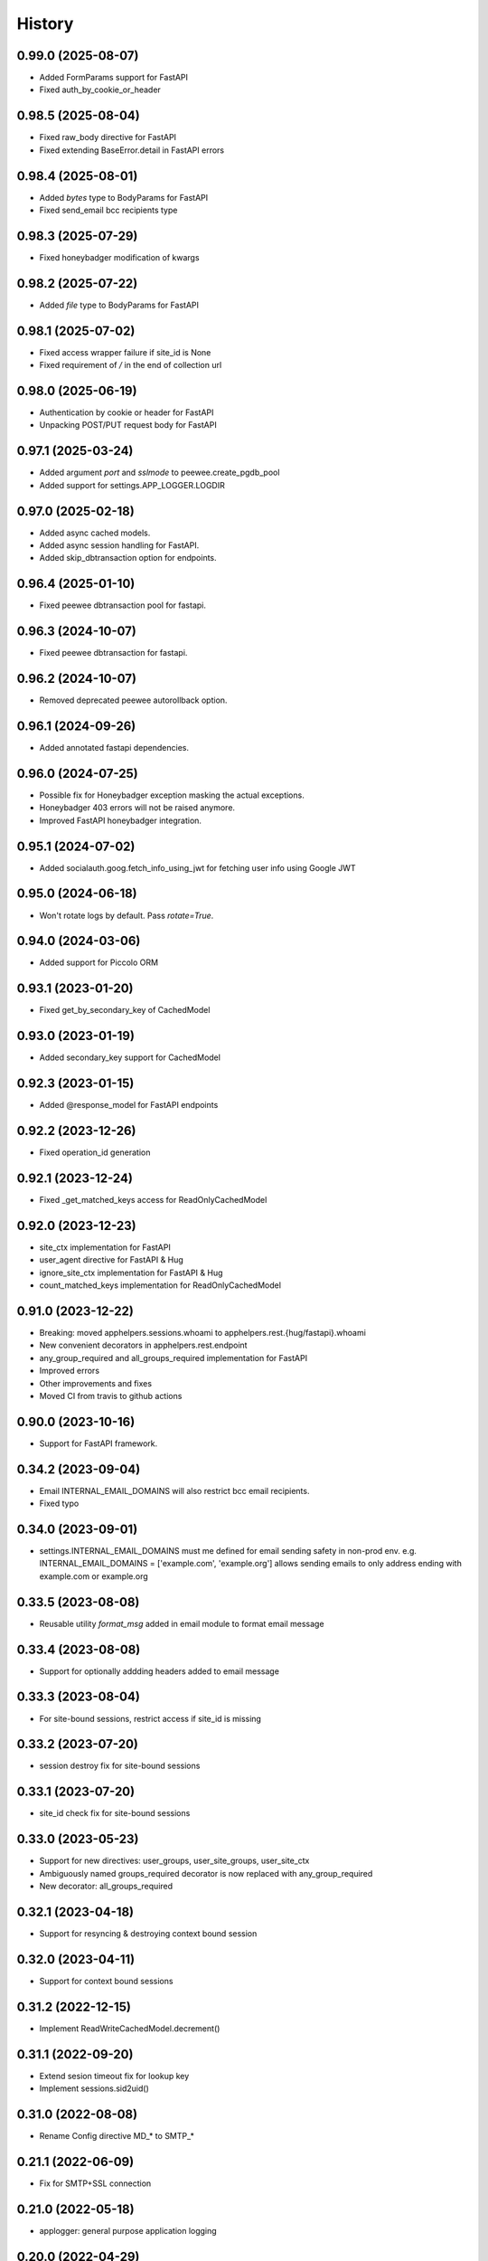 =======
History
=======

0.99.0 (2025-08-07)
-------------------
* Added FormParams support for FastAPI
* Fixed auth_by_cookie_or_header

0.98.5 (2025-08-04)
-------------------
* Fixed raw_body directive for FastAPI
* Fixed extending BaseError.detail in FastAPI errors

0.98.4 (2025-08-01)
-------------------
* Added `bytes` type to BodyParams for FastAPI
* Fixed send_email bcc recipients type

0.98.3 (2025-07-29)
-------------------
* Fixed honeybadger modification of kwargs

0.98.2 (2025-07-22)
-------------------
* Added `file` type to BodyParams for FastAPI

0.98.1 (2025-07-02)
-------------------
* Fixed access wrapper failure if site_id is None
* Fixed requirement of `/` in the end of collection url

0.98.0 (2025-06-19)
-------------------
* Authentication by cookie or header for FastAPI
* Unpacking POST/PUT request body for FastAPI

0.97.1 (2025-03-24)
-------------------
* Added argument `port` and `sslmode` to peewee.create_pgdb_pool
* Added support for settings.APP_LOGGER.LOGDIR

0.97.0 (2025-02-18)
-------------------
* Added async cached models.
* Added async session handling for FastAPI.
* Added skip_dbtransaction option for endpoints.

0.96.4 (2025-01-10)
-------------------
* Fixed peewee dbtransaction pool for fastapi.

0.96.3 (2024-10-07)
-------------------
* Fixed peewee dbtransaction for fastapi.

0.96.2 (2024-10-07)
-------------------
* Removed deprecated peewee autorollback option.

0.96.1 (2024-09-26)
-------------------
* Added annotated fastapi dependencies.

0.96.0 (2024-07-25)
-------------------
* Possible fix for Honeybadger exception masking the actual exceptions.
* Honeybadger 403 errors will not be raised anymore.
* Improved FastAPI honeybadger integration.

0.95.1 (2024-07-02)
-------------------
* Added socialauth.goog.fetch_info_using_jwt for fetching user info using Google JWT

0.95.0 (2024-06-18)
-------------------
* Won't rotate logs by default. Pass `rotate=True`.

0.94.0 (2024-03-06)
-------------------
* Added support for Piccolo ORM

0.93.1 (2023-01-20)
-------------------
* Fixed get_by_secondary_key of CachedModel

0.93.0 (2023-01-19)
-------------------
* Added secondary_key support for CachedModel

0.92.3 (2023-01-15)
-------------------
* Added @response_model for FastAPI endpoints

0.92.2 (2023-12-26)
-------------------
* Fixed operation_id generation

0.92.1 (2023-12-24)
-------------------
* Fixed _get_matched_keys access for ReadOnlyCachedModel

0.92.0 (2023-12-23)
-------------------
* site_ctx implementation for FastAPI
* user_agent directive for FastAPI & Hug
* ignore_site_ctx implementation for FastAPI & Hug
* count_matched_keys implementation for ReadOnlyCachedModel

0.91.0 (2023-12-22)
-------------------
* Breaking: moved apphelpers.sessions.whoami to apphelpers.rest.{hug/fastapi}.whoami
* New convenient decorators in apphelpers.rest.endpoint
* any_group_required and all_groups_required implementation for FastAPI
* Improved errors
* Other improvements and fixes
* Moved CI from travis to github actions

0.90.0 (2023-10-16)
-------------------
* Support for FastAPI framework.

0.34.2 (2023-09-04)
-------------------
* Email INTERNAL_EMAIL_DOMAINS will also restrict bcc email recipients.
* Fixed typo

0.34.0 (2023-09-01)
-------------------

* settings.INTERNAL_EMAIL_DOMAINS must me defined for email sending safety in
  non-prod env.
  e.g. INTERNAL_EMAIL_DOMAINS = ['example.com', 'example.org']
  allows sending emails to only address ending with example.com or example.org

0.33.5 (2023-08-08)
-------------------
* Reusable utility `format_msg` added in email module to format email message

0.33.4 (2023-08-08)
-------------------
* Support for optionally addding headers added to email message

0.33.3 (2023-08-04)
-------------------
* For site-bound sessions, restrict access if site_id is missing

0.33.2 (2023-07-20)
-------------------
* session destroy fix for site-bound sessions

0.33.1 (2023-07-20)
-------------------
* site_id check fix for site-bound sessions

0.33.0 (2023-05-23)
-------------------
* Support for new directives: user_groups, user_site_groups, user_site_ctx
* Ambiguously named groups_required decorator is now replaced with any_group_required
* New decorator: all_groups_required

0.32.1 (2023-04-18)
-------------------
* Support for resyncing & destroying context bound session

0.32.0 (2023-04-11)
-------------------
* Support for context bound sessions

0.31.2 (2022-12-15)
-------------------
* Implement ReadWriteCachedModel.decrement()

0.31.1 (2022-09-20)
-------------------
* Extend sesion timeout fix for lookup key
* Implement sessions.sid2uid()

0.31.0 (2022-08-08)
-------------------
* Rename Config directive MD_* to SMTP_*

0.21.1 (2022-06-09)
-------------------
* Fix for SMTP+SSL connection

0.21.0 (2022-05-18)
-------------------
* applogger: general purpose application logging

0.20.0 (2022-04-29)
-------------------
* Support for custom authorizaion

0.19.1 (2021-10-07)
-------------------

* Report function args in honeybadger context

0.9.2 (2019-05-20)
------------------

* New options `groups_forbidden` and `groups_required` to secure API access

0.1.0 (2019-03-24)
------------------

* First release on PyPI.
